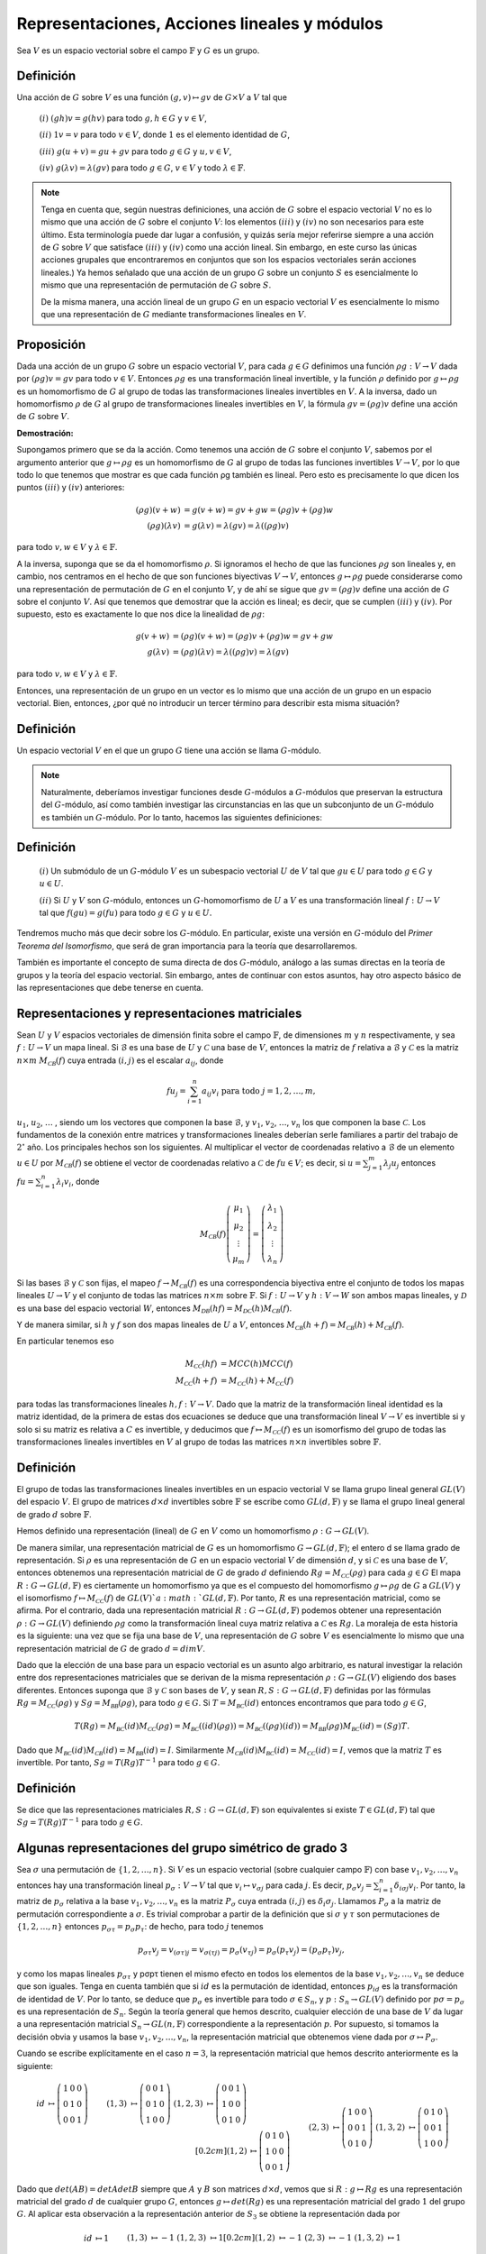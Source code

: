 Representaciones, Acciones lineales y módulos
=================================================

Sea :math:`V` es un espacio vectorial sobre el campo :math:`\mathbb{F}` y :math:`G` es un grupo.

Definición
--------------

Una acción de :math:`G` sobre :math:`V` es una función :math:`(g, v) \mapsto gv` de :math:`G\times V` a :math:`V` tal que

    :math:`(i)` :math:`(gh)v = g(hv)` para todo :math:`g, h \in G` y :math:`v \in V`,

    :math:`(ii)` :math:`1v = v` para todo :math:`v \in V`, donde :math:`1` es el elemento identidad de :math:`G`,

    :math:`(iii)` :math:`g(u + v) = gu + gv` para todo :math:`g \in G` y :math:`u, v \in V`,

    :math:`(iv)` :math:`g(\lambda v) = \lambda (gv)` para todo :math:`g \in G`, :math:`v \in V` y todo :math:`\lambda \in \mathbb{F}`.


.. note::

    Tenga en cuenta que, según nuestras definiciones, una acción de :math:`G` sobre el espacio vectorial :math:`V` no es lo mismo que una acción de :math:`G` sobre el conjunto :math:`V`: los elementos :math:`(iii)` y :math:`(iv)` no son necesarios para este último. Esta terminología puede dar lugar a confusión, y quizás sería mejor referirse siempre a una acción de :math:`G` sobre :math:`V` que satisface :math:`(iii)` y :math:`(iv)` como una acción lineal. Sin embargo, en este curso las únicas acciones grupales que encontraremos en conjuntos que son los espacios vectoriales serán acciones lineales.) Ya hemos señalado que una acción de un grupo :math:`G` sobre un conjunto :math:`S` es esencialmente lo mismo que una representación de permutación de :math:`G` sobre :math:`S`.
    
    De la misma manera, una acción lineal de un grupo :math:`G` en un espacio vectorial :math:`V` es esencialmente lo mismo que una representación de :math:`G` mediante transformaciones lineales en :math:`V`.

Proposición
-----------------

Dada una acción de un grupo :math:`G` sobre un espacio vectorial :math:`V`, para cada :math:`g\in G` definimos una función :math:`\rho g: V \to V` dada por :math:`(\rho g) v = gv` para todo :math:`v\in V`. Entonces :math:`\rho g` es una transformación lineal invertible, y la función :math:`\rho` definido por :math:`g \mapsto \rho g` es un homomorfismo de :math:`G` al grupo de todas las transformaciones lineales invertibles en :math:`V`. A la inversa, dado un homomorfismo :math:`\rho` de :math:`G` al grupo de transformaciones lineales invertibles en :math:`V`, la fórmula :math:`gv = (\rho g) v` define una acción de :math:`G` sobre :math:`V`.

**Demostración:**

Supongamos primero que se da la acción. Como tenemos una acción de :math:`G` sobre el conjunto :math:`V`, sabemos por el argumento anterior que :math:`g \mapsto \rho g` es un homomorfismo de :math:`G` al grupo de todas las funciones invertibles :math:`V \to V`, por lo que todo lo que tenemos que mostrar es que cada función ρg también es lineal. Pero esto es precisamente lo que dicen los puntos :math:`(iii)` y :math:`(iv)` anteriores:

.. math::

    \begin{align}
        (\rho g)(v + w) &= g(v + w) = gv + gw = (\rho g)v + (\rho g)w            \\
        (\rho g)(\lambda v) &= g(\lambda v) = \lambda (gv) = \lambda ((\rho g)v)
    \end{align}

para todo :math:`v, w \in V` y :math:`\lambda \in \mathbb{F}`.

A la inversa, suponga que se da el homomorfismo :math:`\rho`. Si ignoramos el hecho de que las funciones :math:`\rho g` son lineales y, en cambio, nos centramos en el hecho de que son funciones biyectivas :math:`V \to V`, entonces :math:`g \mapsto \rho g` puede considerarse como una representación de permutación de :math:`G` en el conjunto :math:`V`, y de ahí se sigue que :math:`gv = (\rho g) v` define una acción de :math:`G` sobre el conjunto :math:`V`. Así que tenemos que demostrar que la acción es lineal; es decir, que se cumplen :math:`(iii)` y :math:`(iv)`. Por supuesto, esto es exactamente lo que nos dice la linealidad de :math:`\rho g`:

.. math::

    \begin{align}
        g(v + w) &= (\rho g)(v + w) = (\rho g)v + (\rho g)w = gv + gw \\
        g(\lambda v) &= (\rho g)(\lambda v) = \lambda ((\rho g)v) = \lambda (gv)
    \end{align}

para todo :math:`v, w \in V` y :math:`\lambda \in \mathbb{F}`.

Entonces, una representación de un grupo en un vector es lo mismo que una acción de un grupo en un espacio vectorial. Bien, entonces, ¿por qué no introducir un tercer término para describir esta misma situación?

Definición
-----------------

Un espacio vectorial :math:`V` en el que un grupo :math:`G` tiene una acción se llama :math:`G`-módulo.

.. note::

    Naturalmente, deberíamos investigar funciones desde :math:`G`-módulos a :math:`G`-módulos que preservan la estructura del :math:`G`-módulo, así como también investigar las circunstancias en las que un subconjunto de un :math:`G`-módulo es también un :math:`G`-módulo. Por lo tanto, hacemos las siguientes definiciones:

Definición
-----------------

    :math:`(i)` Un submódulo de un :math:`G`-módulo :math:`V` es un subespacio vectorial :math:`U` de :math:`V` tal que :math:`gu \in U` para todo :math:`g \in G` y :math:`u \in U`.
    
    :math:`(ii)` Si :math:`U` y :math:`V` son :math:`G`-módulo, entonces un :math:`G`-homomorfismo de :math:`U` a :math:`V` es una transformación lineal :math:`f: U \to V` tal que :math:`f (gu) = g (fu)` para todo :math:`g \in G` y :math:`u \in U.`

Tendremos mucho más que decir sobre los :math:`G`-módulo. En particular, existe una versión en :math:`G`-módulo del *Primer Teorema del Isomorfismo*, que será de gran importancia para la teoría que desarrollaremos.

También es importante el concepto de suma directa de dos :math:`G`-módulo, análogo a las sumas directas en la teoría de grupos y la teoría del espacio vectorial. Sin embargo, antes de continuar con estos asuntos, hay otro aspecto básico de las representaciones que debe tenerse en cuenta.



Representaciones y representaciones matriciales
-------------------------------------------------

Sean :math:`U` y :math:`V` espacios vectoriales de dimensión finita sobre el campo :math:`\mathbb{F}`, de dimensiones :math:`m` y :math:`n` respectivamente, y sea :math:`f: U \to V` un mapa lineal. Si :math:`\mathcal{B}` es una base de :math:`U` y :math:`\mathcal{C}` una base de :math:`V`, entonces la matriz de :math:`f` relativa a :math:`\mathcal{B}` y :math:`\mathcal{C}` es la matriz :math:`n \times m` :math:`M_{\mathcal{C B}} (f)` cuya entrada :math:`(i, j)` es el escalar :math:`a_{ij}`, donde

.. math:: 
    
    fu_{j} = \sum_{i = 1}^{n} a_{ij}v_{i} \text{ para todo } j = 1, 2, \dots , m,

:math:`u_{1}`, :math:`u_{2}`, :math:`\dots` , siendo um los vectores que componen la base :math:`\mathcal{B}`, y :math:`v_{1}`, :math:`v_{2}`, :math:`\dots`, :math:`v_{n}` los que componen la base :math:`\mathcal{C}`. Los fundamentos de la conexión entre matrices y transformaciones lineales deberían serle familiares a partir del trabajo de :math:`2^{\circ}` año. Los principales hechos son los siguientes. Al multiplicar el vector de coordenadas relativo a :math:`\mathcal{B}` de un elemento :math:`u \in U` por :math:`M_{\mathcal{C B}} (f)` se obtiene el vector de coordenadas relativo a :math:`\mathcal{C}` de :math:`fu \in V`; es decir, si :math:`u = \sum_{j = 1}^{m} \lambda_{j}u_{j}` entonces :math:`fu = \sum_{i = 1}^{n} \lambda_{i}v_{i}`, donde

.. math::

    M_{\mathcal{C B}} (f) \left(\begin{matrix}\mu_{1}\\ \mu_{2} \\ \vdots \\ \mu_{m} \end{matrix}\right) = \left(\begin{matrix}\lambda_{1} \\ \lambda_{2} \\ \vdots \\ \lambda_{n} \end{matrix}\right)


Si las bases :math:`\mathcal{B}` y :math:`\mathcal{C}` son fijas, el mapeo :math:`f\to M_{\mathcal{C B}} (f)` es una correspondencia biyectiva entre el conjunto de todos los mapas lineales :math:`U \to V` y el conjunto de todas las matrices :math:`n \times m` sobre :math:`\mathbb{F}`. Si :math:`f: U \to V` y :math:`h: V \to W` son ambos mapas lineales, y :math:`\mathcal{D}` es una base del espacio vectorial :math:`W`, entonces :math:`M_{\mathcal{D B}} (hf) = M_{\mathcal{D C}} (h) M_{\mathcal{C B}} (f)`.

Y de manera similar, si :math:`h` y :math:`f` son dos mapas lineales de :math:`U` a :math:`V`, entonces :math:`M_{\mathcal{C B}} (h + f) = M_{\mathcal{C B}} (h) + M_{\mathcal{C B}} (f)`.

En particular tenemos eso

.. math::

    \begin{align}
        M_{\mathcal{C C}}(hf) &= MC C(h)MC C(f)\\
        M_{\mathcal{C C}}(h + f) &= M_{\mathcal{C C}}(h) + M_{\mathcal{C C}}(f)
    \end{align}

para todas las transformaciones lineales :math:`h, f: V \to V`. Dado que la matriz de la transformación lineal identidad es la matriz identidad, de la primera de estas dos ecuaciones se deduce que una transformación lineal :math:`V \to V` es invertible si y solo si su matriz es relativa a :math:`C` es invertible, y deducimos que :math:`f \mapsto M_{\mathcal{C C}} (f)` es un isomorfismo del grupo de todas las transformaciones lineales invertibles en :math:`V` al grupo de todas las matrices :math:`n \times n` invertibles sobre :math:`\mathbb{F}`.

Definición
-----------------

El grupo de todas las transformaciones lineales invertibles en un espacio vectorial V se llama grupo lineal general :math:`GL(V)` del espacio :math:`V`. El grupo de matrices :math:`d \times d` invertibles sobre :math:`\mathbb{F}` se escribe como :math:`GL(d,\mathbb{F})` y se llama el grupo lineal general de grado :math:`d` sobre :math:`\mathbb{F}`.


Hemos definido una representación (lineal) de :math:`G` en :math:`V` como un homomorfismo :math:`\rho : G \to GL (V)`.

De manera similar, una representación matricial de :math:`G` es un homomorfismo :math:`G\to GL(d,\mathbb{F})`; el entero d se llama grado de representación. Si :math:`\rho` es una representación de :math:`G` en un espacio vectorial :math:`V` de dimensión :math:`d`, y si :math:`\mathcal{C}` es una base de :math:`V`, entonces obtenemos una representación matricial de :math:`G` de grado :math:`d` definiendo :math:`Rg = M_{\mathcal{CC}} (\rho g)` para cada :math:`g \in G` El mapa :math:`R:G\to GL(d,\mathbb{F})` es ciertamente un homomorfismo ya que es el compuesto del homomorfismo :math:`g \mapsto \rho g` de :math:`G` a :math:`GL (V)` y el isomorfismo :math:`f \mapsto M_{\mathcal{CC}} (f)` de :math:`GL (V)`a :math:`GL(d,\mathbb{F})`. Por tanto, :math:`R` es una representación matricial, como se afirma. Por el contrario, dada una representación matricial :math:`R:G\to GL(d,\mathbb{F})` podemos obtener una representación :math:`\rho: G \to GL (V)` definiendo :math:`\rho g` como la transformación lineal cuya matriz relativa a :math:`\mathcal{C}` es :math:`Rg`. La moraleja de esta historia es la siguiente: una vez que se fija una base de :math:`V`, una representación de :math:`G` sobre :math:`V` es esencialmente lo mismo que una representación matricial de :math:`G` de grado :math:`d = dim V`.

Dado que la elección de una base para un espacio vectorial es un asunto algo arbitrario, es natural investigar la relación entre dos representaciones matriciales que se derivan de la misma representación :math:`\rho: G \to GL (V)` eligiendo dos bases diferentes. Entonces suponga que :math:`\mathcal{B}` y :math:`\mathcal{C}` son bases de :math:`V`, y sean :math:`R, S:G\to GL(d,\mathbb{F})` definidas por las fórmulas :math:`Rg = M_{\mathcal{CC}} (\rho g)` y :math:`Sg = M_{\mathcal{BB}} (ρg)`, para todo :math:`g \in G`. Si :math:`T = M_{\mathcal{BC}}(id)` entonces encontramos que para todo :math:`g \in G`,

.. math::

    T(Rg) = M_{\mathcal{BC}}(id)M_{\mathcal{CC}}(\rho g) = M_{\mathcal{BC}}((id)(\rho g)) = M_{\mathcal{BC}}((\rho g)(id)) = M_{\mathcal{BB}}(\rho g)M_{\mathcal{BC}}(id) = (Sg)T.

Dado que :math:`M_{\mathcal{BC}}(id) M_{\mathcal{CB}} (id) = M_{\mathcal{BB}}(id) = I`. Similarmente :math:`M_{\mathcal{CB}} (id) M_{\mathcal{BC}} (id) = M_{\mathcal{CC}}(id) = I`, vemos que la matriz :math:`T` es invertible. Por tanto, :math:`Sg = T(Rg) T^{−1}` para todo :math:`g \in G`.

Definición
-----------------

Se dice que las representaciones matriciales :math:`R, S:G\to GL(d,\mathbb{F})` son equivalentes si existe :math:`T \in GL(d,\mathbb{F})` tal que :math:`Sg = T(Rg) T^{−1}` para todo :math:`g \in G`.


Algunas representaciones del grupo simétrico de grado 3
-----------------------------------------------------------------

Sea :math:`\sigma` una permutación de :math:`\{1, 2,\dots , n\}`. Si :math:`V` es un espacio vectorial (sobre cualquier campo :math:`\mathbb{F}`) con base :math:`v_{1}, v_{2},\dots , v_{n}` entonces hay una transformación lineal :math:`p_{\sigma}: V \to V` tal que :math:`v_{i}\mapsto v_{\sigma j}` para cada :math:`j`. Es decir, :math:`p_{\sigma}v_{j} = \sum_{i=1}^{n} \delta_{i\sigma j} v_{i}`. Por tanto, la matriz de :math:`p_{\sigma}` relativa a la base :math:`v_{1}, v_{2},\dots , v_{n}` es la matriz :math:`P_{\sigma}` cuya entrada :math:`(i, j)` es :math:`\delta_{i} \sigma_{j}`. Llamamos :math:`P_{\sigma}` a la matriz de permutación correspondiente a :math:`\sigma`. Es trivial comprobar a partir de la definición que si :math:`\sigma` y :math:`\tau` son permutaciones de :math:`\{1, 2,\dots , n\}` entonces :math:`p_{\sigma \tau} = p_{\sigma}p_{\tau}`: de hecho, para todo :math:`j` tenemos

.. math::

    p_{\sigma \tau}v_{j} = v_{(\sigma \tau)j} = v_{\sigma (\tau j)} = p_{\sigma}(v_{\tau j}) = p_{\sigma}(p_{\tau}v_{j}) = (p_{\sigma}p_{\tau})v_{j},

y como los mapas lineales :math:`p_{\sigma \tau}` y pσpτ tienen el mismo efecto en todos los elementos de la base :math:`v_{1}, v_{2},\dots , v_{n}` se deduce que son iguales. Tenga en cuenta también que si :math:`id` es la permutación de identidad, entonces :math:`p_{id}` es la transformación de identidad de :math:`V`. Por lo tanto, se deduce que :math:`p_{\sigma}` es invertible para todo :math:`\sigma \in S_{n}`, y :math:`p: S_{n} \to GL (V)` definido por :math:`p\sigma = p_{\sigma}` es una representación de :math:`S_{n}`. Según la teoría general que hemos descrito, cualquier elección de una base de :math:`V` da lugar a una representación matricial :math:`S_{n} \to GL (n,\mathbb{F})` correspondiente a la representación :math:`p`. Por supuesto, si tomamos la decisión obvia y usamos la base :math:`v_{1}, v_{2},\dots , v_{n}`, la representación matricial que obtenemos viene dada por :math:`\sigma \mapsto P_{\sigma}`.

Cuando se escribe explícitamente en el caso :math:`n = 3`, la representación matricial que hemos descrito anteriormente es la siguiente:

.. math::

    \begin{align}
        id &\mapsto
        \left(
            \begin{matrix}
                1 & 0 & 0 \\
                0 & 1 & 0 \\
                0 & 0 & 1 
            \end{matrix}
        \right)
        &&&
        (1,3) &\mapsto
        \left(
            \begin{matrix}
                0 & 0 & 1 \\
                0 & 1 & 0 \\
                1 & 0 & 0 
            \end{matrix}
        \right)
        &&&
        (1,2,3) &\mapsto
        \left(
            \begin{matrix}
                0 & 0 & 1 \\
                1 & 0 & 0 \\
                0 & 1 & 0 
            \end{matrix}
        \right)
        \\[0.2cm]
        (1,2) &\mapsto
        \left(
            \begin{matrix}
                0 & 1 & 0 \\
                1 & 0 & 0 \\
                0 & 0 & 1 
            \end{matrix}
        \right)
        &&&
        (2,3) &\mapsto
        \left(
            \begin{matrix}
                1 & 0 & 0 \\
                0 & 0 & 1 \\
                0 & 1 & 0 
            \end{matrix}
        \right)
        &&&
        (1,3,2) &\mapsto
        \left(
            \begin{matrix}
                0 & 1 & 0 \\
                0 & 0 & 1 \\
                1 & 0 & 0 
            \end{matrix}
        \right)
    \end{align}


Dado que :math:`det (AB) = det A det B` siempre que :math:`A` y :math:`B` son matrices :math:`d \times d`, vemos que si :math:`R: g \mapsto Rg` es una representación matricial del grado :math:`d` de cualquier grupo :math:`G`, entonces :math:`g \mapsto det (Rg)` es una representación matricial del grado :math:`1` del grupo :math:`G`. Al aplicar esta observación a la representación anterior de :math:`S_{3}` se obtiene la representación dada por

.. math::

    \begin{align}
        id &\mapsto 1
        &&&
        (1,3) &\mapsto -1
        &&&
        (1,2,3) &\mapsto 1
        \\[0.2cm]
        (1,2) &\mapsto -1
        &&&
        (2,3) &\mapsto -1
        &&&
        (1,3,2) &\mapsto 1
    \end{align}


Esta representación se puede describir alternativamente mediante la regla de que las permutaciones pares se asignan a :math:`1` y las permutaciones impares a :math:`-1`. Hay otra representación aún más obvia de :math:`S_{3}` de grado :math:`1`: está dada por :math:`\sigma \mapsto 1` para todo :math:`\sigma \in S_{3}`. (Por supuesto, esto funciona de la misma manera para cualquier grupo :math:`G`. La representación dada por :math:`g \mapsto 1` para todo :math:`g` se llama la representación :math:`1`, o la representación principal, de :math:`G`).

Haciendo uso de la terminología introducida en la lección :math:`3`, podemos llamar al espacio tridimensional V con base :math:`v_{1}`, :math:`v_{2}`, :math:`v_{3}` un módulo :math:`S_{3}`. La acción :math:`S_{3}` viene dada por :math:`\sigma v_{j} = v_{\sigma j}` para todo :math:`\sigma \in S_{3}` y todo :math:`j \in \{1, 2, 3\}`. Es bastante fácil ver que el subconjunto :math:`U` de :math:`V` definido por

.. math::

    U = \{ \lambda_{1} v_{1} + \lambda_{2}v_{2} + \lambda_{3}v_{3} | \lambda_{1} + \lambda_{2} + \lambda_{3} = 0 \}

es un :math:`S_{3}`-submódulo de :math:`V`. Para probar esto, basta con mostrar que U está cerrado bajo la suma y la multiplicación escalar, y también cerrado bajo la acción de los elementos de :math:`S_{3}`. Esto se deja como ejercicio para el alumno. El alumno también puede comprobar que :math:`u_{1} = v_{1} - v_{2}` y :math:`u_{2} = v_{2} - v_{3}` forman una base para :math:`U`, y las matrices relativas a esta base de las transformaciones de :math:`U` correspondientes a los diversos elementos de :math:`S_{3}` son las siguientes:

.. math::

    \begin{align}
        id &\mapsto
        \left(
            \begin{matrix}
                1 & 0 \\
                0 & 1 
            \end{matrix}
        \right)
        &&&
        (1,3) &\mapsto
        \left(
            \begin{matrix}
                0  & -1 \\
                -1 & 0 
            \end{matrix}
        \right)
        &&&
        (1,2,3) &\mapsto
        \left(
            \begin{matrix}
                0 & -1 \\
                1 & -1  
            \end{matrix}
        \right)
        \\[0.2cm]
        (1,2) &\mapsto
        \left(
            \begin{matrix}
                -1 & 1 \\
                0  & 1  
            \end{matrix}
        \right)
        &&&
        (2,3) &\mapsto
        \left(
            \begin{matrix}
                1 & 0 \\
                1 & -1 
            \end{matrix}
        \right)
        &&&
        (1,3,2) &\mapsto
        \left(
            \begin{matrix}
                -1 & 0 \\
                -1 & 0 
            \end{matrix}
        \right)
    \end{align}



Así hemos obtenido una representación matricial de :math:`S_{3}` de grado :math:`2`.

Supongamos, para mayor precisión, que el campo :math:`\mathbb{F}` (el campo escalar para :math:`V` y el campo de coeficientes para nuestras matrices) es :math:`\mathbb{C}`, el campo de números complejos. Las dos representaciones de :math:`S_{3}` de grado :math:`1` y la representación de :math:`S_{3}` de grado :math:`2` que hemos descrito anteriormente son todas representaciones irreductibles de :math:`S_{3}`, en un sentido que definiremos en breve. Además, resulta que cualquier representación compleja irreducible de :math:`S_{3}` tiene que ser equivalente a una de estas tres. Los principales teoremas de la teoría de la representación que discutiremos en este curso nos dicen en principio cómo una representación compleja arbitraria de un grupo finito :math:`G` puede expresarse en términos de representaciones complejas irreducibles, y cuántas clases de equivalencia de representaciones complejas irreducibles tiene un grupo finito. No existe un método uniforme conocido para construir las representaciones irreductibles de un grupo finito arbitrario y, en consecuencia, el principal problema práctico de la teoría de la representación es encontrar descripciones elegantes de las representaciones irreductibles de varias clases importantes de grupos finitos. En verdad, no hay muchas clases de grupos para los que se haya logrado este objetivo, pero los grupos simétricos constituyen una clase para la que se ha descubierto una teoría completa. Se espera que se describa parte de esta teoría antes del final de este curso.

Centralizadores
-------------------------------------------------

Proposición
~~~~~~~~~~~~~~~~~~~~~

Sea :math:`G` un grupo y :math:`g\in G`. Entonces el conjunto :math:`C_{G} (g) = \{x \in G | xg = gx \}` es un subgrupo de :math:`G`.

**Demostración:**

Debemos demostrar que :math:`1 \in C_{G} (g)`, que :math:`x^{-1} \in C_{G} (g)` siempre que :math:`x \in C_{G} (g)`, y que :math:`xy \in C_{G} (g)` siempre que :math:`x, y \in C_{G} (g)`. Todos estos son triviales.

- Dado que la propiedad definitoria del elemento identidad es que :math:`1g` y :math:`g1` son iguales a :math:`g`, tenemos :math:`1g = g1` y, por tanto, :math:`1 \in C_{G} (g)`.

- Si :math:`x \in C_{G} (g)` entonces :math:`xg = gx`, y multiplicar esta ecuación a la izquierda y a la derecha por :math:`x^{−1}` da :math:`gx^{−1} = x^{−1}g`, de donde :math:`x^{-1} \in C_{G} (g)`.

- Si :math:`x, y \in C_{G} (g)` entonces :math:`xg = gx` y :math:`yg = gy`, y vemos que

.. math::

    (xy)g = x(yg) = x(gy) = (xg)y = (gx)y = g(xy),

de donde :math:`xy \in C_{G} (g)`, según se requiera.

Definición
~~~~~~~~~~~~~~~~~~~

El subgrupo :math:`C_{G} (g)` definido en la proposición anterior se denomina centralizador en :math:`G` del elemento :math:`g`.

Recuerde que si :math:`H` es un subgrupo de un grupo :math:`G`, entonces para cada :math:`x\in G` el subconjunto :math:`xH = \{ xh | h \in H \}` se llama una clase lateral izquierda de :math:`H` en :math:`G`.

El mapeo :math:`h \mapsto xh` de :math:`H` a :math:`xH` es una biyección, por lo que el número de elementos de la clase lateral :math:`xH` es el mismo que el número de elementos de :math:`G`. Si :math:`x, y \in G` entonces las clases laterales izquierdas :math:`xH` e :math:`yH` coinciden o son disjuntas. Coinciden si :math:`x \in yH` o (de manera equivalente) si :math:`y \in xH`, o (una tercera condición equivalente) si :math:`x^{−1}y \in H`. Además, cada elemento de :math:`G` se encuentra en alguna clase lateral izquierda de :math:`H`: de hecho, :math:`g \in gH.` De ello se deduce que podemos elegir una transversal izquierda, o sistema de representantes de las clases laterales izquierdas, para el subgrupo :math:`H`. Esta es una familia :math:`(x_{i}) i\in I` de elementos de :math:`G` tal que :math:`G` es la unión disjunta de las clases laterales :math:`x_{i}H` para :math:`i \in I`. Suponiendo que el grupo :math:`G` es finito, entonces, por supuesto, el número de clases laterales izquierdas de :math:`H` también es finito. 

El número de clases laterales izquierdas de :math:`H` en :math:`G` se denomina índice de :math:`H` en :math:`G`, denotado por :math:`[G: H]`. Si :math:`n = [G: H]` entonces una transversal izquierda para :math:`H` constará de :math:`n` elementos :math:`x_{1}`, :math:`x_{2}`,:math:`\dots` , :math:`x_{n}`, y dado que :math:`G = x_{1}H \cup x_{2}H \cup \cdots \cup x_{n}H` expresa :math:`G` como la unión disjunta de :math:`n = [G: H]` conjuntos todos los cuales tienen :math:`|H|` elementos, llegamos a la conclusión de que :math:`|G| = [G: H] |H|`.

Supongamos ahora que :math:`H = C_{G} (g)`, donde :math:`g \in G`. Si :math:`x,y \in G` están en la misma clase lateral izquierda de :math:`H`, entonces :math:`y = xh` para algunos:math:`h\in H`, y

.. math::

    ygy^{−1} = (xh)g(xh)^{−1} = x(hg)h^{−1} x^{−1} = x(gh)h^{−1}x^{−1} = xgx^{−1},

ya que :math:`h` está en el centralizador de :math:`g`. Por tanto, hemos demostrado que :math:`ygy^{−1} = xgx^{−1}` siempre que :math:`x`, :math:`y` están en la misma clase lateral izquierda del centralizador. Por el contrario, si :math:`ygy^{−1} = xgx^{−1}` entonces :math:`(x^{−1}y) g = g (x^{− 1}y)`, de modo que :math:`x^{−1}y \in C_{G} (g)`, y por lo tanto :math:`x` e :math:`y` están en la misma clase lateral del centralizador. Así, los elementos de :math:`G` de la forma :math:`xgx^{−1}` están en correspondencia uno a uno con las clases laterales izquierdas de :math:`C_{G} (g)`: si :math:`x_{1}`, :math:`x_{2}`,:math:`\dots` , :math:`x_{n}` es una transversal izquierda, entonces cada elemento de la forma :math:`xgx^{−1}` es igual a uno u otro de los :math:`n` elementos :math:`x_{i}gx_{i}^{-1}`, y estos elementos son todos distintos (ya que corresponden a clases laterales distintas). Estos elementos de la forma :math:`xgx^{−1}` se denominan conjugados de :math:`g` en :math:`G`; hemos demostrado que el número de conjugados de :math:`G` es igual al índice del centralizador de :math:`g`.